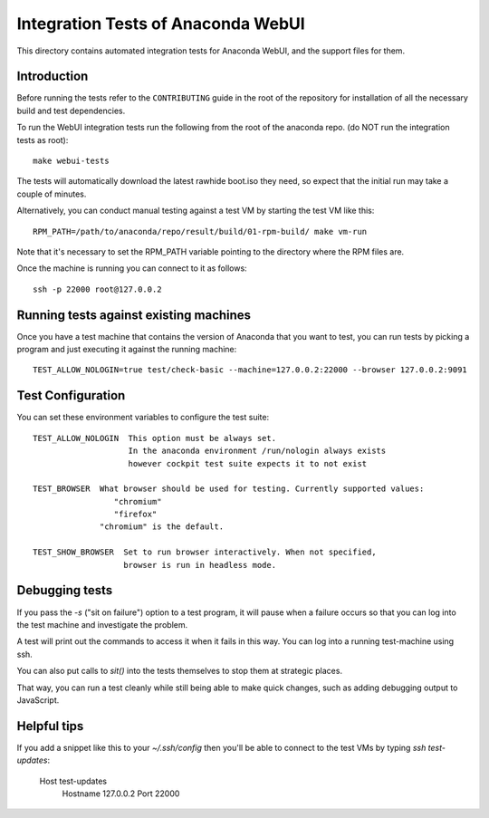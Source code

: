Integration Tests of Anaconda WebUI
===================================

This directory contains automated integration tests for Anaconda WebUI, and the support files for them.

Introduction
------------

Before running the tests refer to the ``CONTRIBUTING`` guide in the root of the repository for installation of all the necessary build and test dependencies.

To run the WebUI integration tests run the following from the root of the anaconda repo.
(do NOT run the integration tests as root)::

    make webui-tests

The tests will automatically download the latest rawhide boot.iso they need, so expect that the initial run may take a couple of minutes.

Alternatively, you can conduct manual testing against a test VM by starting the test VM like this::

    RPM_PATH=/path/to/anaconda/repo/result/build/01-rpm-build/ make vm-run

Note that it's necessary to set the RPM_PATH variable pointing to the directory where the RPM files are.

Once the machine is running you can connect to it as follows::

    ssh -p 22000 root@127.0.0.2

Running tests against existing machines
---------------------------------------

Once you have a test machine that contains the version of Anaconda that you want
to test, you can run tests by picking a program and just executing it against the running machine::

    TEST_ALLOW_NOLOGIN=true test/check-basic --machine=127.0.0.2:22000 --browser 127.0.0.2:9091

Test Configuration
------------------

You can set these environment variables to configure the test suite::

    TEST_ALLOW_NOLOGIN  This option must be always set.
                        In the anaconda environment /run/nologin always exists
                        however cockpit test suite expects it to not exist

    TEST_BROWSER  What browser should be used for testing. Currently supported values:
                     "chromium"
                     "firefox"
                  "chromium" is the default.

    TEST_SHOW_BROWSER  Set to run browser interactively. When not specified,
                       browser is run in headless mode.

Debugging tests
---------------

If you pass the `-s` ("sit on failure") option to a test program, it
will pause when a failure occurs so that you can log into the test
machine and investigate the problem.

A test will print out the commands to access it when it fails in this
way. You can log into a running test-machine using ssh.

You can also put calls to `sit()` into the tests themselves to stop them
at strategic places.

That way, you can run a test cleanly while still being able to make
quick changes, such as adding debugging output to JavaScript.

Helpful tips
------------

If you add a snippet like this to your `~/.ssh/config` then you'll be able to
connect to the test VMs by typing `ssh test-updates`:

    Host test-updates
        Hostname 127.0.0.2
        Port 22000
